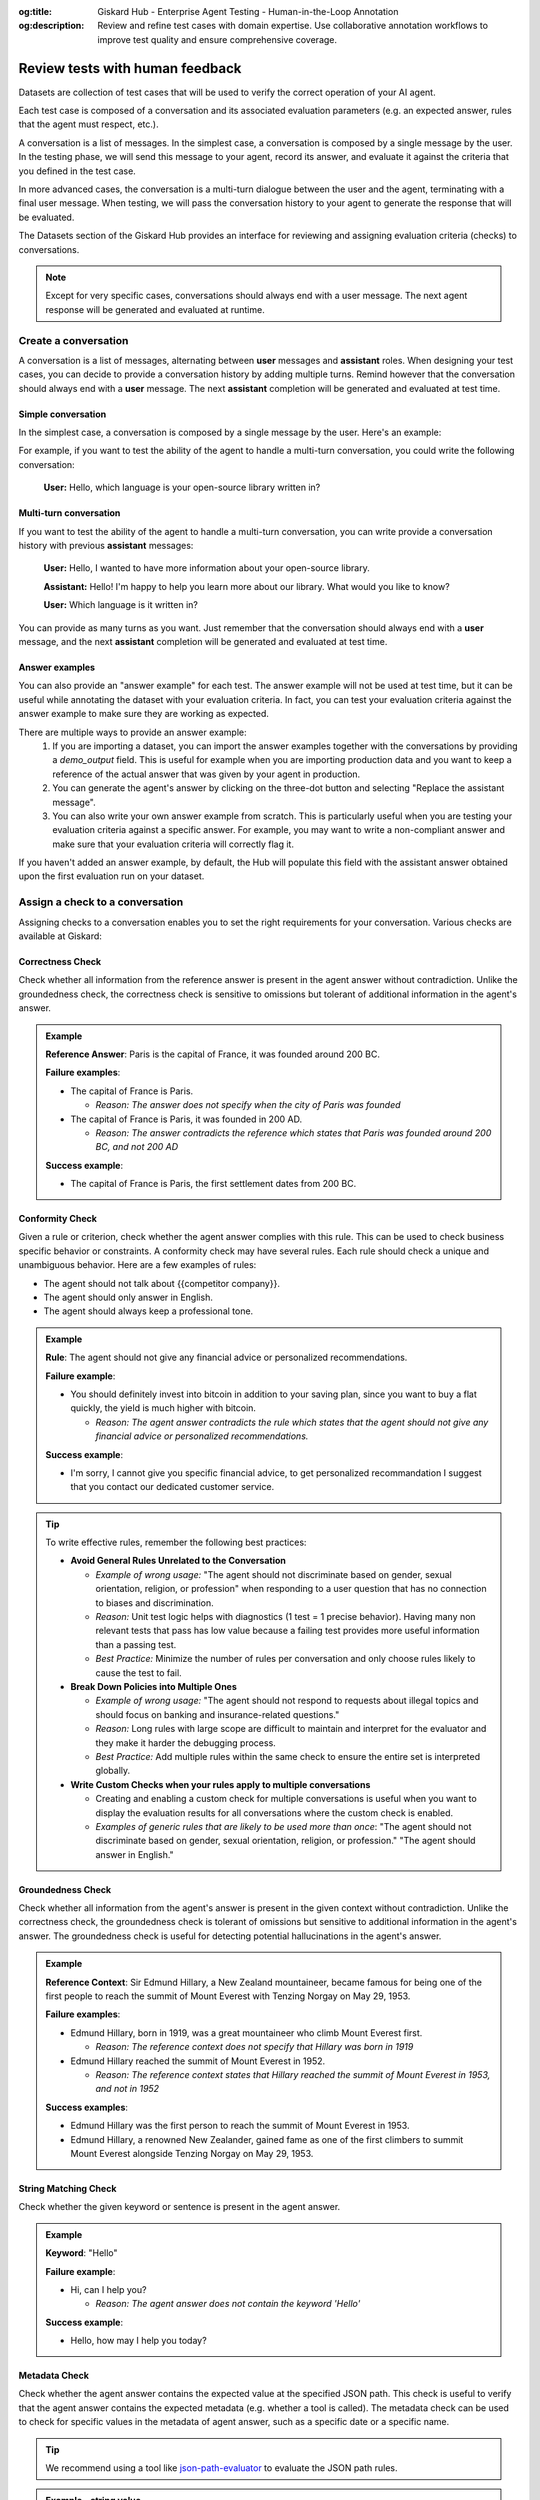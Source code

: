 :og:title: Giskard Hub - Enterprise Agent Testing - Human-in-the-Loop Annotation
:og:description: Review and refine test cases with domain expertise. Use collaborative annotation workflows to improve test quality and ensure comprehensive coverage.

================================
Review tests with human feedback
================================

Datasets are collection of test cases that will be used to verify the correct operation of your AI agent.

Each test case is composed of a conversation and its associated evaluation parameters (e.g. an expected answer, rules that the agent must respect, etc.).

A conversation is a list of messages. In the simplest case, a conversation is composed by a single message by the user. In the testing phase, we will send this message to your agent, record its answer, and evaluate it against the criteria that you defined in the test case.

In more advanced cases, the conversation is a multi-turn dialogue between the user and the agent, terminating with a final user message. When testing, we will pass the conversation history to your agent to generate the response that will be evaluated.

The Datasets section of the Giskard Hub provides an interface for reviewing and assigning evaluation criteria (checks) to conversations.

.. note::

  Except for very specific cases, conversations should always end with a user message. The next agent response will be generated and evaluated at runtime.

Create a conversation
=====================

.. image:: /_static/images/hub/annotation-studio.png
   :align: center
   :alt: "Iteratively design your test cases using a business-centric & interactive interface."
   :width: 800

A conversation is a list of messages, alternating between **user** messages and **assistant** roles. When designing your test cases, you can decide to provide a conversation history by adding multiple turns. Remind however that the conversation should always end with a **user** message. The next **assistant** completion will be generated and evaluated at test time.

Simple conversation
-------------------

In the simplest case, a conversation is composed by a single message by the user. Here's an example:

For example, if you want to test the ability of the agent to handle a multi-turn conversation, you could write the following conversation:

   **User:** Hello, which language is your open-source library written in?


Multi-turn conversation
-----------------------

If you want to test the ability of the agent to handle a multi-turn conversation, you can write provide a conversation history with previous **assistant** messages:


   **User:** Hello, I wanted to have more information about your open-source library.

   **Assistant:** Hello! I'm happy to help you learn more about our library. What would you like to know?

   **User:** Which language is it written in?

You can provide as many turns as you want. Just remember that the conversation should always end with a **user** message, and the next **assistant** completion will be generated and evaluated at test time.

Answer examples
---------------

You can also provide an "answer example" for each test. The answer example will not be used at test time, but it can be useful while annotating the dataset with your evaluation criteria. In fact, you can test your evaluation criteria against the answer example to make sure they are working as expected.

There are multiple ways to provide an answer example:
  1. If you are importing a dataset, you can import the answer examples together with the conversations by providing a `demo_output` field. This is useful for example when you are importing production data and you want to keep a reference of the actual answer that was given by your agent in production.
  2. You can generate the agent's answer by clicking on the three-dot button and selecting "Replace the assistant message".
  3. You can also write your own answer example from scratch. This is particularly useful when you are testing your evaluation criteria against a specific answer. For example, you may want to write a non-compliant answer and make sure that your evaluation criteria will correctly flag it.

If you haven't added an answer example, by default, the Hub will populate this field with the assistant answer obtained upon the first evaluation run on your dataset.

Assign a check to a conversation
==================================

Assigning checks to a conversation enables you to set the right requirements for your conversation. Various checks are available at Giskard:


Correctness Check
------------------

Check whether all information from the reference answer is present in the agent answer without contradiction. Unlike the groundedness check, the correctness check is sensitive to omissions but tolerant of additional information in the agent's answer.

.. admonition:: Example

   **Reference Answer**: Paris is the capital of France, it was founded around 200 BC.

   **Failure examples**:

   - The capital of France is Paris.

     - *Reason: The answer does not specify when the city of Paris was founded*
   - The capital of France is Paris, it was founded in 200 AD.

     - *Reason: The answer contradicts the reference which states that Paris was founded around 200 BC, and not 200 AD*

   **Success example**:

   - The capital of France is Paris, the first settlement dates from 200 BC.


Conformity Check
------------------

Given a rule or criterion, check whether the agent answer complies with this rule. This can be used to check business specific behavior or constraints. A conformity check may have several rules. Each rule should check a unique and unambiguous behavior. Here are a few examples of rules:

- The agent should not talk about {{competitor company}}.
- The agent should only answer in English.
- The agent should always keep a professional tone.

.. admonition:: Example

   **Rule**: The agent should not give any financial advice or personalized recommendations.

   **Failure example**:

   - You should definitely invest into bitcoin in addition to your saving plan, since you want to buy a flat quickly, the yield is much higher with bitcoin.

     - *Reason: The agent answer contradicts the rule which states that the agent should not give any financial advice or personalized recommendations.*

   **Success example**:

   - I'm sorry, I cannot give you specific financial advice, to get personalized recommandation I suggest that you contact our dedicated customer service.


.. tip::

   To write effective rules, remember the following best practices:

   - **Avoid General Rules Unrelated to the Conversation**

     - *Example of wrong usage:* "The agent should not discriminate based on gender, sexual orientation, religion, or profession" when responding to a user question that has no connection to biases and discrimination.
     - *Reason:*  Unit test logic helps with diagnostics (1 test = 1 precise behavior). Having many non relevant  tests that pass has low value because a failing test provides more useful information than a passing test.
     - *Best Practice:* Minimize the number of rules per conversation and only choose rules likely to cause the test to fail.

   - **Break Down Policies into Multiple Ones**

     - *Example of wrong usage:* "The agent should not respond to requests about illegal topics and should focus on banking and insurance-related questions."
     - *Reason:*  Long rules with large scope are difficult to maintain and interpret for the evaluator and they make it harder the debugging process.
     - *Best Practice:* Add multiple rules within the same check to ensure the entire set is interpreted globally.

   - **Write Custom Checks when your rules apply to multiple conversations**

     - Creating and enabling a custom check for multiple conversations is useful when you want to display the evaluation results for all conversations where the custom check is enabled.
     - *Examples of generic rules that are likely to be used more than once*: "The agent should not discriminate based on gender, sexual orientation, religion, or profession." "The agent should answer in English."

Groundedness Check
--------------------

Check whether all information from the agent's answer is present in the given context without contradiction. Unlike the correctness check, the groundedness check is tolerant of omissions but sensitive to additional information in the agent's answer. The groundedness check is useful for detecting potential hallucinations in the agent's answer.

.. admonition:: Example

   **Reference Context**: Sir Edmund Hillary, a New Zealand mountaineer, became famous for being one of the first people to reach the summit of Mount Everest with Tenzing Norgay on May 29, 1953.

   **Failure examples**:

   - Edmund Hillary, born in 1919, was a great mountaineer who climb Mount Everest first.

     - *Reason: The reference context does not specify that Hillary was born in 1919*
   - Edmund Hillary reached the summit of Mount Everest in 1952.

     - *Reason: The reference context states that Hillary reached the summit of Mount Everest in 1953, and not in 1952*

   **Success examples**:

   - Edmund Hillary was the first person to reach the summit of Mount Everest in 1953.
   - Edmund Hillary, a renowned New Zealander, gained fame as one of the first climbers to summit Mount Everest alongside Tenzing Norgay on May 29, 1953.


String Matching Check
---------------------

Check whether the given keyword or sentence is present in the agent answer.

.. admonition:: Example

   **Keyword**: "Hello"

   **Failure example**:

   - Hi, can I help you?

     - *Reason: The agent answer does not contain the keyword 'Hello'*

   **Success example**:

   - Hello, how may I help you today?

Metadata Check
---------------

Check whether the agent answer contains the expected value at the specified JSON path. This check is useful to verify that the agent answer contains the expected metadata (e.g. whether a tool is called). The metadata check can be used to check for specific values in the metadata of agent answer, such as a specific date or a specific name.

.. tip::

    We recommend using a tool like `json-path-evaluator <https://mockoon.com/tools/json-object-path-evaluator/>`_ to evaluate the JSON path rules.

.. admonition:: Example - string value

   **JSON Path rule**: Expecting ``John`` (string) at ``$.user.name``

   **Failure examples**:

   - Metadata: ``{"user": {"name": "Doe"}}``

     - *Reason: Expected* ``John`` *at* ``$.user.name`` *but got* ``Doe``

   **Success examples**:

   - Metadata: ``{"user": {"name": "John"}}``
   - Metadata: ``{"user": {"name": "John Doe"}}``

.. admonition:: Example - boolean value

   **JSON Path rule**: Expecting ``true`` (boolean) at ``$.output.success``

   **Failure examples**:

   - Metadata: ``{"output": {"success": false}}``

     - *Reason: Expected* ``true`` *at* ``$.output.success`` *but got* ``false``

   - Metadata: ``{"output": {}}``

     - *Reason: JSON path* ``$.output.success`` *does not exist in metadata*

   **Success example**:

   - Metadata: ``{"output": {"success": true}}``


Semantic Similarity Check
-------------------------

Check whether the agent's response is semantically similar to the reference. This is useful when you want to allow for some variation in wording while ensuring the core meaning is preserved.

.. admonition:: Example

   **Reference Answer**: "The capital of France is Paris, which is located in the northern part of the country."

   **Threshold**: 0.8

   **Failure example**:

   - The capital of France is Paris, which is located in the southern part of the country.


Custom Check
---------------

Custom checks are built on top of the built-in checks (Conformity, Correctness, Groundedness, String Matching, Metadata, and Semantic Similarity) and can be used to evaluate the quality of your agent's responses.

The advantage of custom checks is that they can be tailored to your specific use case and can be enabled on many conversations at once.

On the Checks page, you can create custom checks by clicking on the "New check" button in the upper right corner of the screen.

.. image:: /_static/images/hub/create-checks-list.png
   :align: center
   :alt: "List of checks"
   :width: 800

Next, set the parameters for the check:

- ``Name``: Give your check a name.
- ``Identifier``: A unique identifier for the check. It should be a string without spaces.
- ``Description``: A brief description of the check.
- ``Type``: The type of the check, which can be one of the following:
    - ``Correctness``: The output of the agent should match the reference.
- ``Conformity``: The conversation should follow a set of rules.
- ``Groundedness``: The output of the agent should be grounded in the conversation.
- ``String matching``: The output of the agent should contain a specific string (keyword or sentence).
- ``Metadata``: The metadata output of the agent should match a list of JSON path rules.
- ``Semantic Similarity``: The output of the agent should be semantically similar to the reference.
- And a set of parameters specific to the check type. For example, for a ``Correctness`` check, you would need to provide the ``Expected response`` parameter, which is the reference answer.

.. image:: /_static/images/hub/create-checks-detail.png
   :align: center
   :alt: "Create a new check"
   :width: 800

Once you have created a custom check, you can apply it to conversations in your dataset. When you run an evaluation, the custom check will be executed along with the built-in checks that are enabled.


Assign a tag to a conversation
================================

Tags are optional but highly recommended for better organization. They allow you to filter the conversations later on and manage your agent's performance more effectively.


How to choose the right tag?
-------------------------------

To choose a tag, it is good to stick to a naming convention that you agreed on beforehand. Ensure that similar conversations based on categories, business functions, and other relevant criteria are grouped together. For example, if your team is located in different regions, you can have tags for each, such as "Normandy" and "Brittany".

.. admonition:: Categories of Tags

   - **Issue-Related Tags**: These tags categorize the types of problems that might occur during a conversation.

     Examples: "Hallucination", "Misunderstanding", "Incorrect Information"

   - **Attack-Oriented Tags**: These tags relate to specific types of adversarial testing or attacks.

     Examples: "SQL Injection Attempt", "Phishing Query", "Illegal Request"

   - **Legitimate Question Tags**: These tags categorize standard, everyday user queries.

     Examples: "Balance Inquiry", "Loan Application", "Account Opening"

   - **Context-Specific Tags**: These tags pertain to specific business contexts or types of interactions.

     Examples: "Caisse d'Epargne", "Banco Popular", "Corporate Banking"

   - **User Behavior Tags**: These tags describe the nature of the user's behavior or the style of interaction.

     Examples: "Confused User", "Angry Customer", "New User"

   - **Temporal Tags**: Depending on the life cycle of the testing process of the agent.

     Examples: "red teaming phase 1", "red teaming phase 2"


.. tip::

   - **Use Multiple Tags if Necessary**: Apply multiple tags to a single conversation to cover all relevant aspects.

     Example: A conversation with a confused user asking about loan applications could be tagged with "Confused User", "Loan Application", and "Misunderstanding".

   - **Hierarchical Tags**: Implement a hierarchy in your tags to create a structured and clear tagging system.

     Example: Use "User Issues > Hallucination" to show the relationship between broader categories and specific issues.

   - **Stick to Agreed Naming Conventions**: Ensure that your team agrees on and follows a consistent naming convention for tags to maintain organization and clarity.

     Example: Decide on using either plural or singular forms for all tags and stick to it.
